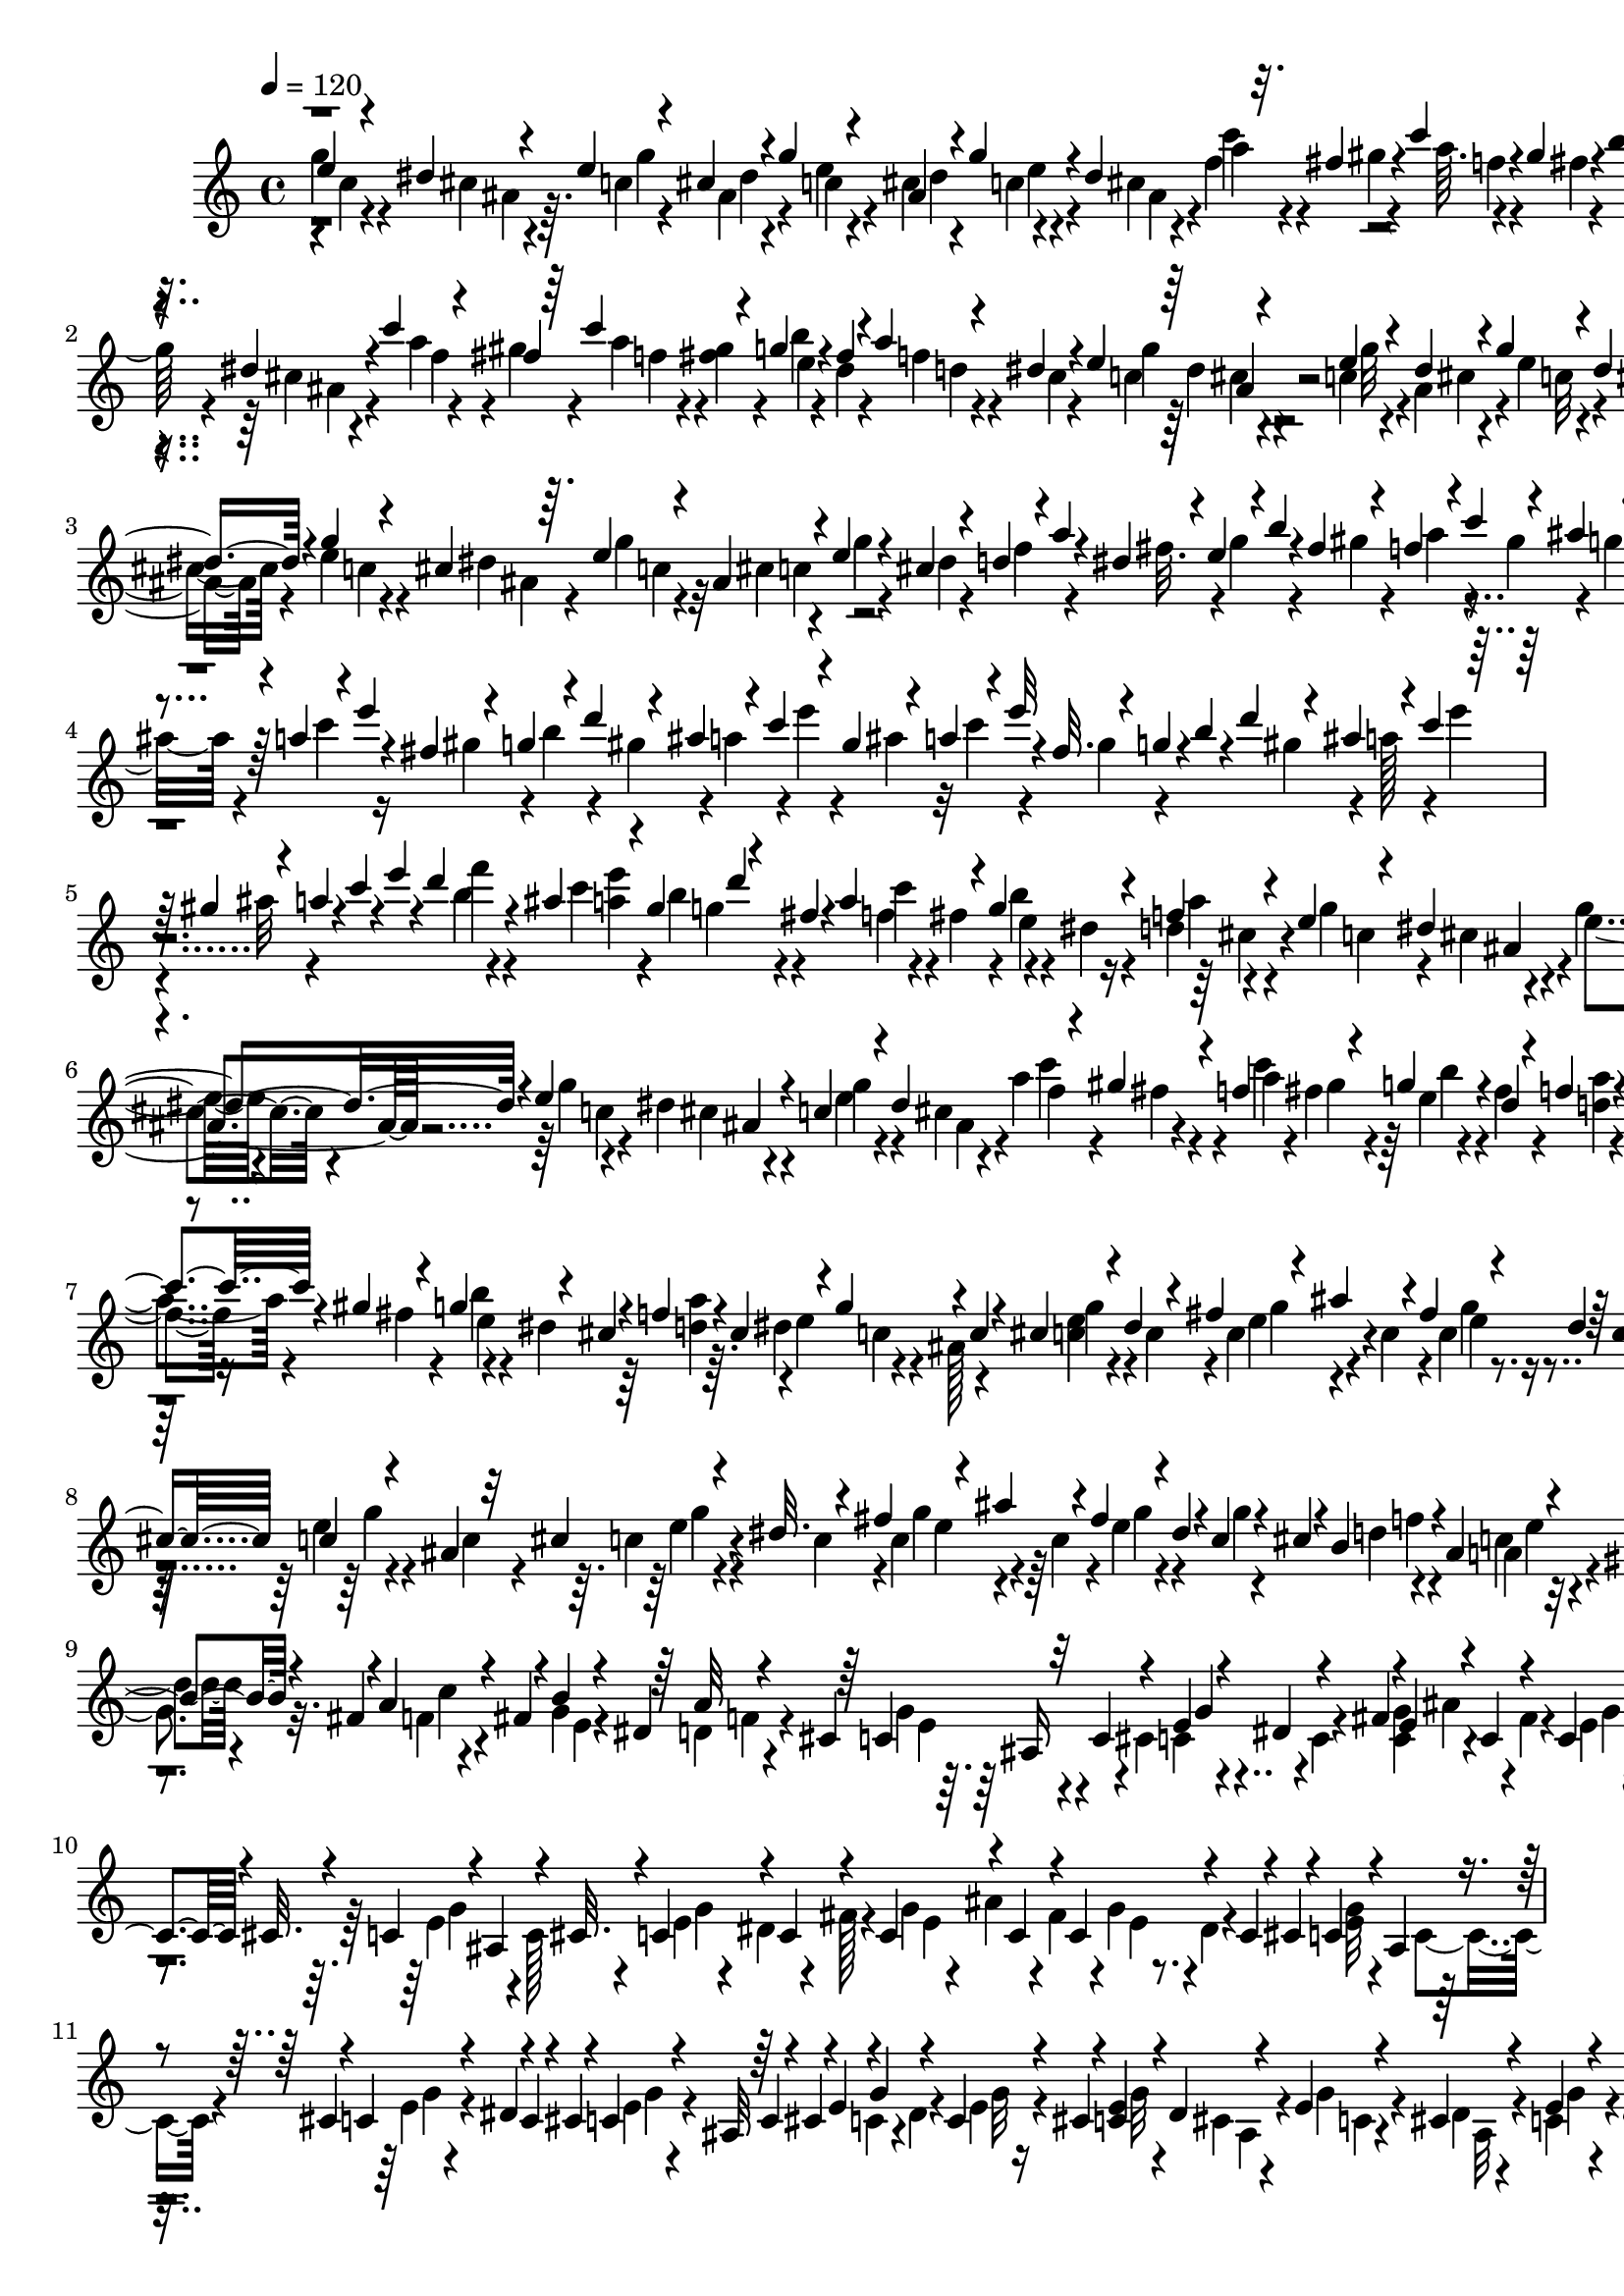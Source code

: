 % Lily was here -- automatically converted by C:\Program Files (x86)\LilyPond\usr\bin\midi2ly.py from C:\1\129.MID
\version "2.14.0"

\layout {
  \context {
    \Voice
    \remove "Note_heads_engraver"
    \consists "Completion_heads_engraver"
    \remove "Rest_engraver"
    \consists "Completion_rest_engraver"
  }
}

trackAchannelA = {


  \key c \major
    
  \time 4/4 
  

  \key c \major
  
  \tempo 4 = 120 
  
}

trackAchannelB = \relative c {
  \voiceThree
  e''4*42/480 r4*34/480 dis4*50/480 r4*50/480 e4*52/480 r4*26/480 cis4*54/480 
  r4*28/480 g'4*62/480 r4*10/480 ais,4*72/480 r4*22/480 g'4*62/480 
  r4*24/480 dis4*110/480 r32. fis4*52/480 r4*10/480 c'4*54/480 
  r4*34/480 gis4*53/480 r4*19/480 b4*66/480 r4*34/480 dis,4*46/480 
  r4*20/480 d4*50/480 r4*44/480 dis4*74/480 r4*2/480 g32. ais,4*50/480 
  r4*31/480 e'32. r4*3/480 dis4*63/480 r4*11/480 e4*74/480 r4*18/480 dis4*78/480 
  e4*40/480 r4*32/480 dis4*87/480 r4*17/480 c'4*82/480 r4*10/480 fis,4*44/480 
  r64 c'4*89/480 r4*77/480 g4*68/480 r4*18/480 fis4*42/480 r4*26/480 a4*46/480 
  r4*50/480 dis,4*68/480 r4*17/480 e4*100/480 r4*71/480 e4*68/480 
  r4*18/480 dis4*48/480 r4*40/480 g4*50/480 r4*40/480 dis4*52/480 
  r4*32/480 c4*54/480 r4*35/480 cis4*49/480 r4*38/480 c4*68/480 
  r4*24/480 dis32 r4*3/480 e4*65/480 r4*32/480 dis4*64/480 r4*22/480 <e g >4*50/480 
  r4*16/480 dis4*72/480 r4*34/480 g4*44/480 r4*22/480 cis,4*42/480 
  r64. e4*41/480 r4*54/480 ais,4*100/480 r4*38/480 e'4*106/480 
  r4*16/480 cis4*96/480 r4*18/480 d4*106/480 r4*28/480 a'4*38/480 
  r4*12/480 dis,4*96/480 r4*38/480 e4*104/480 r4*20/480 b'4*40/480 
  r4*20/480 fis4*104/480 r4*28/480 f4*94/480 r4*22/480 c'4*84/480 
  r4*34/480 ais4*100/480 r64 b4*104/480 r4*20/480 gis4*112/480 
  r4*36/480 a4*104/480 r4*20/480 e'4*50/480 r4*24/480 fis,4*112/480 
  r4*28/480 g4*114/480 r4*28/480 d'4*92/480 r4*32/480 ais4*62/480 
  r4*68/480 c4*102/480 r4*36/480 gis4*84/480 r4*57/480 a4*71/480 
  r4*38/480 e'32 r4*18/480 fis,32. r4*40/480 g4*78/480 r4*2/480 b4*54/480 
  r4*36/480 d4*62/480 r4*76/480 ais4*78/480 r4*34/480 c4*80/480 
  r32 gis4*132/480 r4*25/480 a4*57/480 r4*14/480 c4*72/480 r4*22/480 e4*72/480 
  r4*318/480 d4*74/480 r4*40/480 ais4*84/480 r4*64/480 gis4*68/480 
  d'4*46/480 r4*18/480 fis,4*56/480 r4*26/480 a4*94/480 r4*56/480 g4*104/480 
  r4*52/480 f4*82/480 r4*76/480 e4*80/480 r4*9/480 dis4*106/480 
  r4*49/480 dis4*67/480 r4*21/480 e4*77/480 ais,4*69/480 r4*14/480 c4*46/480 
  r4*36/480 dis4*101/480 r4*89/480 gis4*54/480 r4*8/480 f4*96/480 
  r4*76/480 g4*62/480 r4*32/480 dis4*43/480 r4*33/480 f4*64/480 
  r4*38/480 dis4*44/480 r4*20/480 e4*80/480 r4*24/480 dis4*46/480 
  r4*13/480 e4*69/480 r4*24/480 cis4*56/480 r4*18/480 e4*58/480 
  r4*32/480 dis4*70/480 r4*2/480 c4*52/480 r4*32/480 dis4*101/480 
  r4*3/480 f4*50/480 r4*40/480 gis4*46/480 r4*24/480 c4*74/480 
  r4*20/480 gis4*44/480 r4*26/480 g4*100/480 r4*12/480 cis,4*54/480 
  r4*3/480 f4*69/480 r4*22/480 cis4*77/480 r4*5/480 g'4*124/480 
  r4*54/480 c,4*78/480 r4*10/480 cis4*110/480 r4*68/480 dis4*92/480 
  r4*84/480 fis4*102/480 r4*72/480 ais4*124/480 r4*88/480 fis4*102/480 
  r4*64/480 dis4*70/480 r64 c4*54/480 r4*34/480 cis4*102/480 c4*72/480 
  r4*28/480 ais4*126/480 r32 cis4*98/480 r4*82/480 dis32. r4*82/480 fis4*102/480 
  r4*76/480 ais4*104/480 r4*108/480 fis4*106/480 r4*78/480 dis4*50/480 
  r4*20/480 c4*94/480 r4*28/480 cis4*102/480 r4*14/480 b4*78/480 
  r4*42/480 ais4*108/480 r4*46/480 gis4*64/480 r4*3/480 b4*65/480 
  r4*32/480 fis4*42/480 r4*22/480 a4*70/480 r4*18/480 fis4*68/480 
  r4*8/480 b4*50/480 r4*40/480 dis,4*42/480 r64 a'32 r4*32/480 cis,4*54/480 
  r64 c4*102/480 r32 c4*100/480 r4*74/480 e4*50/480 r4*52/480 dis4*110/480 
  r4*67/480 fis4*87/480 r4*6/480 e4*98/480 r4*78/480 c4*108/480 
  r4*95/480 c4*102/480 r4*73/480 c4*86/480 r4*8/480 cis32. r4*14/480 c4*88/480 
  r4*3/480 ais4*113/480 r4*62/480 cis32. r4*7/480 c4*102/480 r4*65/480 c4*98/480 
  r4*107/480 c4*102/480 r4*73/480 c4*104/480 r4*99/480 c4*85/480 
  r4*88/480 c4*80/480 r4*20/480 cis4*104/480 r4*10/480 c4*69/480 
  r4*29/480 ais4*116/480 r4*62/480 cis4*74/480 r4*12/480 c4*70/480 
  r4*24/480 dis4*98/480 r4*2/480 c4*64/480 r4*32/480 cis4*58/480 
  r4*36/480 c4*64/480 r4*24/480 ais32 r64 c4*62/480 r4*28/480 cis4*68/480 
  r4*26/480 e4*52/480 r4*10/480 g4*50/480 r4*64/480 c,4*72/480 
  r4*32/480 cis4*44/480 r4*28/480 <e c >4*64/480 r4*32/480 dis4*42/480 
  r4*38/480 e4*64/480 r4*36/480 cis4*62/480 r4*14/480 e4*62/480 
  r4*36/480 dis4*54/480 r128 e4*81/480 cis4*88/480 c4*71/480 r4*25/480 dis4*58/480 
  r4*20/480 c4*74/480 r4*26/480 cis4*61/480 r4*11/480 e4*54/480 
  r4*34/480 dis32 r4*23/480 g4*275/480 r4*86/480 c4*274/480 r4*2/480 fis,4*102/480 
  r4*80/480 gis4*66/480 r4*18/480 f4*48/480 r64 gis4*70/480 r4*19/480 e'4*279/480 
  r4*77/480 e4*261/480 ais,4*62/480 r4*26/480 g'4*276/480 r4*10/480 dis4*81/480 
  g4*587/480 r4*42/480 cis,4*64/480 r4*18/480 f4*102/480 r4*78/480 e4*86/480 
  r4*2/480 gis,4*48/480 r4*38/480 b4*52/480 r4*48/480 gis4*46/480 
  r4*14/480 g4*78/480 r4*22/480 gis4*58/480 r4*34/480 f'4*244/480 
  r4*26/480 cis4*52/480 r4*32/480 c4*48/480 r4*52/480 ais4*61/480 
  r4*4/480 c4*53/480 r4*42/480 ais32 r4*20/480 b4*54/480 r4*44/480 gis32 
  r4*12/480 g4*64/480 r64 gis4*69/480 r4*27/480 c4*575/480 r4*33/480 gis4*80/480 
  r4*8/480 e'4*273/480 ais,4*57/480 r4*24/480 e'4*100/480 r4*68/480 e4*100/480 
  r4*83/480 d4*101/480 r4*64/480 d4*94/480 cis4*44/480 r4*46/480 c4*104/480 
  r4*58/480 c4*112/480 r4*70/480 d4*246/480 r4*40/480 gis,4*48/480 
  r4*19/480 a4*63/480 r4*24/480 gis4*48/480 r4*44/480 a4*54/480 
  r4*14/480 gis4*50/480 r4*56/480 e4*46/480 r4*32/480 cis4*50/480 
  r4*34/480 g'4*110/480 r4*3/480 cis,4*50/480 r4*19/480 g'4*96/480 
  r4*80/480 e4*46/480 r64 <dis cis >4*50/480 r4*56/480 f'4*242/480 
  r4*26/480 cis4*44/480 r4*40/480 d64*9 gis,4*82/480 r4*2/480 c4*84/480 
  r4*10/480 ais4*58/480 r4*12/480 c32 r4*24/480 ais4*56/480 r4*46/480 c4*273/480 
  r4*63/480 d4*218/480 r4*10/480 gis,4*78/480 r32 b4*212/480 r4*6/480 cis,4*70/480 
  r4*54/480 g'4*114/480 r4*56/480 g4*130/480 r4*48/480 c,4*99/480 
  r4*87/480 g'4*99/480 r4*81/480 c,4*108/480 r4*72/480 g'4*78/480 
  r4*12/480 cis,4*46/480 r4*36/480 c4*72/480 r4*8/480 dis4*48/480 
  r4*52/480 g r4*22/480 cis,4*76/480 r4*12/480 c4*91/480 r4*83/480 g'4*68/480 
  r4*10/480 cis,4*102/480 r4*68/480 dis4*80/480 r4*20/480 g4*94/480 
  r4*78/480 c,4*114/480 r4*54/480 e4*84/480 r4*8/480 cis4*100/480 
  r32 dis4*102/480 r4*74/480 cis4*76/480 r4*26/480 e4*82/480 ais,4*64/480 
  r4*32/480 d4*82/480 r4*3/480 ais4*93/480 r4*84/480 gis4*98/480 
  r4*82/480 fis32. r4*66/480 fis4*92/480 r4*2/480 e4*83/480 r4*87/480 f4*84/480 
  r4*20/480 cis4*82/480 r4*76/480 ais4*96/480 r4*38/480 b32. r4*8/480 dis4*128/480 
  r4*50/480 dis4*66/480 r4*44/480 b4*84/480 r4*18/480 ais4*68/480 
  r4*20/480 g'16 r4*84/480 g4*110/480 r32. g4*116/480 r4*86/480 g4*114/480 
  ais,4*74/480 r4*28/480 b4*92/480 r4*6/480 ais4*68/480 r4*18/480 f32 
  r4*50/480 dis'4*96/480 r4*2/480 g4*110/480 r4*86/480 b,4*106/480 
  dis4*110/480 r4*100/480 dis4*134/480 r4*74/480 dis4*134/480 r4*70/480 dis4*121/480 
  r128*5 ais4*118/480 r4*66/480 ais4*106/480 g'4*122/480 r4*76/480 b,4*94/480 
  dis4*86/480 r4*6/480 b4*104/480 r4*106/480 g'4*132/480 r4*76/480 b,4*112/480 
  ais4*118/480 r4*92/480 dis4*130/480 r4*70/480 dis4*134/480 r4*78/480 dis4*130/480 
  b4*110/480 r4*110/480 b4*103/480 ais4*127/480 r4*98/480 dis4*142/480 
  r4*64/480 dis4*122/480 r4*76/480 dis4*116/480 r4*77/480 ais4*121/480 
  r4*8/480 g'4*110/480 r4*76/480 f,4*118/480 dis'4*54/480 r4*50/480 b4*94/480 
  r4*12/480 dis4*52/480 r4*44/480 b4*104/480 r4*12/480 dis4*58/480 
  r4*22/480 g4*110/480 r32. b, r4*16/480 dis4*54/480 r4*36/480 b4*98/480 
  ais4*82/480 r64 b4*78/480 r64 ais32. r4*10/480 g'4*132/480 r4*8/480 dis4*74/480 
  r4*24/480 b4*108/480 r4*24/480 ais4*52/480 r4*62/480 dis,4*72/480 
  r4*212/480 a''64 r4*372/480 g''4*236/480 r4*380/480 g'4*74/480 
  r4*18/480 f,4*64/480 b4*78/480 r4*3/480 a32 r4*7/480 dis4*36/480 
  r4*18/480 a4*64/480 g'4*48/480 r4*3/480 a,4*53/480 r4*24/480 b4*38/480 
  r4*6/480 a4*88/480 r4*42/480 f4*92/480 r4*44/480 a4*96/480 r4*31/480 f4*69/480 
  r4*6/480 b4*38/480 r4*13/480 a4*103/480 r4*110/480 g'4*128/480 
  r4*12/480 a,4*76/480 r4*62/480 dis,16 r4*6/480 g,4*1106/480 r4*274/480 g4*50/480 
  r4*36/480 dis4*34/480 r4*42/480 c4*84/480 r4*66/480 g'4*50/480 
  r4*16/480 dis4*62/480 r4*10/480 c4*94/480 r4*76/480 g'4*140/480 
  r4*484/480 d4*34/480 r4*14/480 e64 r4*20/480 g4*34/480 r4*10/480 b4*32/480 
  r4*8/480 d64 r4*2/480 f4*28/480 r4*4/480 a4*32/480 r4*12/480 d4*36/480 
  r4*3/480 g4*31/480 r4*12/480 c4*28/480 r4*10/480 e4*44/480 
}

trackAchannelBvoiceB = \relative c {
  \voiceFour
  g'''4*54/480 r4*26/480 cis,4*54/480 r4*44/480 c4*58/480 r4*19/480 ais4*69/480 
  r4*20/480 e'4*57/480 r4*7/480 cis4*100/480 r4*83/480 cis4*87/480 
  r4*6/480 f4*64/480 r4*44/480 gis4*42/480 r4*19/480 a64. r4*42/480 fis4*48/480 
  r4*28/480 g4*46/480 r4*52/480 fis4*50/480 r4*12/480 f4*53/480 
  r4*44/480 cis4*50/480 r4*19/480 e4*89/480 r4*3/480 cis4*50/480 
  r4*33/480 g'4*95/480 cis,4*48/480 r4*26/480 g'4*80/480 r4*12/480 cis,4*48/480 
  r4*31/480 c4*39/480 r4*44/480 cis4*56/480 r4*36/480 a'4*88/480 
  r4*2/480 gis4*54/480 r4*23/480 a4*77/480 r4*6/480 <gis fis >4*50/480 
  r4*32/480 b4*48/480 r4*36/480 dis,4*44/480 r4*26/480 f4*74/480 
  r4*25/480 cis4*50/480 r4*31/480 c4*100/480 r4*70/480 c4*74/480 
  r4*12/480 ais4*56/480 r4*34/480 e'4*52/480 r4*38/480 cis4*58/480 
  r4*28/480 e4*50/480 r4*36/480 ais,4*54/480 r4*32/480 g'4*82/480 
  r4*16/480 cis,4*54/480 r4*16/480 g'4*52/480 r4*44/480 cis,4*52/480 
  r4*22/480 c4*53/480 r4*16/480 cis4*56/480 r4*47/480 e4*50/480 
  r4*18/480 dis4*88/480 g4*76/480 r32 cis,4*52/480 r4*106/480 g'4*38/480 
  r4*86/480 dis4*42/480 r4*70/480 f4*92/480 r4*86/480 fis32. r4*34/480 g4*114/480 
  r4*86/480 gis4*48/480 r4*74/480 a4*100/480 r4*14/480 gis4*96/480 
  r4*46/480 g4*108/480 r4*8/480 d'4*70/480 r4*62/480 ais4*52/480 
  r4*80/480 c4*104/480 r16 gis4*74/480 r4*68/480 b4*66/480 r4*62/480 gis4*82/480 
  r4*34/480 a4*110/480 r4*26/480 e'4*54/480 r4*100/480 ais,4*52/480 
  r32 c4*82/480 r4*128/480 gis4*64/480 r4*196/480 gis4*116/480 
  r4*26/480 a128*5 r4*71/480 e'4*62/480 
  | % 5
  r4*98/480 ais,32 r4*562/480 b4*56/480 r4*118/480 c4*42/480 
  r4*104/480 b4*64/480 r4*89/480 f4*52/480 r4*13/480 fis4*86/480 
  r4*4/480 b4*52/480 r4*38/480 dis,4*50/480 r4*10/480 d4*98/480 
  r4*62/480 g4*104/480 r4*58/480 g4*92/480 r4*80/480 g4*50/480 
  r4*20/480 dis4*56/480 r4*34/480 e4*46/480 r4*36/480 cis4*69/480 
  r4*24/480 a'4*110/480 r4*47/480 c4*82/480 r4*6/480 fis,4*54/480 
  r64 e4*54/480 r4*38/480 fis4*56/480 r4*23/480 <d a' >4*49/480 
  r4*50/480 cis4*56/480 r4*14/480 g'4*54/480 r4*52/480 ais,4*48/480 
  r4*8/480 g'4*50/480 r4*38/480 dis4*64/480 r4*28/480 g4*43/480 
  r4*32/480 ais,4*69/480 r4*2/480 e'4*44/480 r4*56/480 cis4*52/480 
  r4*28/480 a'4*64/480 r4*38/480 fis4*48/480 r4*19/480 a4*65/480 
  r4*38/480 fis4*44/480 r4*20/480 b4*48/480 r4*44/480 dis,4*46/480 
  r64 <a' d, >4*44/480 r64. dis,4*57/480 r4*14/480 e4*94/480 r4*8/480 ais,128*7 
  r4*159/480 <e' c >4*56/480 r4*112/480 c4*92/480 r4*92/480 c4*106/480 
  r4*74/480 c4*112/480 r4*78/480 c4*74/480 r4*308/480 e4*78/480 
  r4*114/480 c4*74/480 r4*102/480 c4*58/480 r4*116/480 c4*108/480 
  r4*76/480 c4*108/480 r4*74/480 c4*98/480 r4*96/480 e4*66/480 
  r4*140/480 g4*48/480 r4*167/480 d4*56/480 r4*121/480 c4*68/480 
  r4*96/480 g4*72/480 r32. f4*54/480 r4*106/480 g4*53/480 r4*109/480 d4*70/480 
  r4*108/480 g4*112/480 r4*134/480 cis,4*108/480 r4*156/480 c4*98/480 
  r4*98/480 <g' c, >4*100/480 r4*176/480 fis4*100/480 r4*4/480 e4*64/480 
  r4*14/480 dis32 r4*236/480 e4*98/480 r4*77/480 c128*7 r4*82/480 e4*70/480 
  r4*16/480 dis4*86/480 r4*86/480 fis128*7 r4*9/480 g4*80/480 ais4*100/480 
  r4*92/480 fis4*106/480 r4*3/480 g4*61/480 r4*8/480 dis4*78/480 
  r4*242/480 <g e >32 r4*112/480 c,4*82/480 r4*110/480 e4*50/480 
  r4*332/480 e4*50/480 r4*324/480 c4*58/480 r4*8/480 dis4*52/480 
  r4*46/480 e4*52/480 r16 g32 r4*38/480 cis,4*47/480 r4*32/480 g'4*67/480 
  r4*32/480 dis4*52/480 r4*22/480 c4*65/480 r4*36/480 cis4*61/480 
  r4*5/480 c4*82/480 r4*2/480 ais4*77/480 r4*10/480 e'4*66/480 
  r4*28/480 cis4*70/480 r4*12/480 g'32 r4*39/480 dis4*55/480 r4*14/480 c4*72/480 
  r4*18/480 cis4*54/480 r4*50/480 e4*40/480 r4*54/480 dis4*52/480 
  r4*18/480 e4*56/480 r4*26/480 dis4*66/480 r4*42/480 f4*64/480 
  r4*44/480 gis4*55/480 r4*4/480 a4*63/480 r4*33/480 dis,4*73/480 
  r4*2/480 c'4*269/480 r4*4/480 dis,4*59/480 r4*36/480 c'4*58/480 
  r4*47/480 ais4*54/480 r4*25/480 c4*58/480 r4*14/480 ais4*82/480 
  r4*8/480 a4*50/480 r4*46/480 ais4*58/480 r4*8/480 c4*68/480 r4*22/480 gis4*86/480 
  r4*14/480 e'4*52/480 r4*52/480 dis32 r4*11/480 c4*78/480 r4*28/480 cis4*64/480 
  r4*29/480 e4*44/480 r4*52/480 ais,4*73/480 r4*8/480 e'32 r4*36/480 ais,4*59/480 
  r4*18/480 e'4*68/480 r4*24/480 dis4*72/480 r4*20/480 e4*48/480 
  r4*42/480 dis4*48/480 r4*32/480 d4*46/480 r4*38/480 ais4*72/480 
  r4*21/480 a4*53/480 r4*22/480 ais4*74/480 r4*22/480 d4*274/480 
  r4*84/480 d4*54/480 r4*44/480 ais4*54/480 r4*18/480 d4*62/480 
  r4*42/480 ais4*48/480 r4*26/480 e'4*226/480 r4*48/480 gis,4*51/480 
  r4*17/480 d'4*224/480 r4*42/480 fis,32 r4*38/480 a4*56/480 r4*40/480 gis4*54/480 
  r128 a4*66/480 r4*33/480 dis,4*52/480 r4*36/480 a'4*62/480 r4*6/480 gis4*97/480 
  r4*93/480 fis4*56/480 r4*34/480 a4*52/480 r4*42/480 ais4*54/480 
  r4*26/480 c4*48/480 r4*44/480 gis4*54/480 r4*24/480 g'4*250/480 
  r4*4/480 dis4*52/480 r4*48/480 f4*246/480 r4*14/480 ais,4*46/480 
  r4*40/480 e'4*254/480 r4*18/480 gis,4*46/480 r4*32/480 b4*78/480 
  r4*28/480 fis32 r4*3/480 g4*69/480 r4*44/480 fis4*49/480 r4*16/480 c'4*239/480 
  r4*10/480 fis,4*54/480 r4*52/480 g4*78/480 r4*92/480 e4*64/480 
  r4*40/480 dis4*48/480 r4*40/480 e4*50/480 r4*19/480 fis4*76/480 
  r4*11/480 g4*56/480 r4*20/480 fis4*64/480 r4*46/480 d'4*110/480 
  r4*56/480 b4*64/480 r4*38/480 ais4*46/480 r4*40/480 g4*54/480 
  r4*44/480 fis4*54/480 r4*20/480 g4*72/480 r4*26/480 fis4*62/480 
  r4*18/480 e'4*234/480 r4*22/480 gis,4*58/480 r4*36/480 a4*58/480 
  r4*26/480 fis4*76/480 r4*4/480 f4*54/480 r4*22/480 fis4*68/480 
  r4*28/480 b32 r4*32/480 gis32 r4*24/480 b4*54/480 r4*6/480 ais4*64/480 
  r4*67/480 g4*53/480 r4*26/480 fis4*52/480 r4*18/480 g32 r4*130/480 c,4*126/480 
  r4*46/480 e4*94/480 r4*2/480 cis4*44/480 r4*130/480 dis4*58/480 
  r4*40/480 e4*44/480 r4*46/480 cis4*56/480 r4*104/480 ais4*109/480 
  e'4*43/480 r4*307/480 e4*43/480 r4*204/480 ais,4*106/480 r4*146/480 c32. 
  r4*94/480 e4*64/480 r4*16/480 cis4*112/480 r4*62/480 ais4*118/480 
  r4*136/480 c4*86/480 r64 cis4*68/480 r4*176/480 g'4*92/480 r4*89/480 b,4*95/480 
  r4*68/480 c4*86/480 r4*86/480 b4*84/480 r4*92/480 <c a >4*96/480 
  r4*82/480 b4*92/480 r4*82/480 a4*94/480 r4*74/480 e32. r4*2/480 cis32. 
  r4*48/480 g'4*94/480 r4*4/480 ais,16 r4*66/480 ais4*84/480 r4*12/480 g'128*7 
  r4*9/480 dis4*62/480 r4*32/480 b4*78/480 r4*14/480 ais4*72/480 
  r4*25/480 b4*101/480 r4*102/480 b4*88/480 r4*3/480 dis4*71/480 
  r4*38/480 b4*96/480 r4*2/480 dis4*66/480 r4*48/480 g4*104/480 
  r4*88/480 b,4*112/480 r4*3/480 ais4*71/480 r4*18/480 b4*100/480 
  r4*96/480 g'4*122/480 r4*80/480 b,4*110/480 r4*3/480 ais4*133/480 
  r4*74/480 ais4*128/480 r4*80/480 ais4*112/480 r4*81/480 dis4*123/480 
  r4*64/480 dis4*136/480 r4*62/480 ais4*106/480 r4*80/480 ais4*114/480 
  r4*82/480 ais4*116/480 r4*2/480 b4*99/480 r4*7/480 ais4*109/480 
  r4*87/480 dis4*148/480 r4*86/480 ais16 r4*74/480 ais4*122/480 
  r32. ais4*126/480 r4*6/480 g'4*132/480 r4*86/480 g4*136/480 r4*80/480 g4*144/480 
  r4*70/480 g4*136/480 r4*78/480 b,4*102/480 r4*88/480 b4*100/480 
  r4*100/480 b4*104/480 r4*114/480 b4*104/480 r4*102/480 g'4*104/480 
  r4*112/480 g4*98/480 r4*92/480 b,4*84/480 r4*114/480 g'4*100/480 
  r4*92/480 g4*108/480 r4*100/480 g4*110/480 r64 dis4*70/480 r4*8/480 b4*84/480 
  r4*48/480 ais4*78/480 r4*24/480 g'4*124/480 r4*10/480 dis4*64/480 
  r4*44/480 f,4*73/480 r4*211/480 b'4*38/480 r4*364/480 b'4*176/480 
  r4*441/480 b'4*85/480 r4*4/480 a4*92/480 r4*68/480 f4*36/480 
  r4*6/480 g'4*48/480 r4*20/480 f,4*48/480 r4*18/480 b4*42/480 
  r4*3/480 f4*67/480 r4*10/480 g'4*44/480 r4*3/480 f,4*63/480 r4*16/480 g'4*38/480 
  r4*18/480 a,4*54/480 r4*16/480 g'4*40/480 r4*28/480 f,4*42/480 
  r4*14/480 b4*86/480 r4*50/480 dis4*41/480 r4*19/480 f,4*100/480 
  r4*138/480 dis'4*111/480 r4*55/480 f,4*72/480 r4*66/480 b,4*138/480 
  r4*1310/480 e,4*36/480 r4*48/480 b4*44/480 r4*100/480 b4*38/480 
  r4*46/480 e4*34/480 r4*36/480 b4*56/480 r4*88/480 dis4*78/480 
  r4*17/480 e4*109/480 r4*586/480 f64 r4*16/480 a4*34/480 r4*10/480 c4*34/480 
  r4*2/480 e4*33/480 r4*29/480 b'64 r4*12/480 e4*34/480 r4*6/480 a4*28/480 
  r4*18/480 d64 r4*24/480 b'128*9 
}

trackAchannelBvoiceC = \relative c {
  \voiceTwo
  r4*2/480 c''4*46/480 r4*33/480 ais4*56/480 r64. g'4*54/480 r4*20/480 dis4*52/480 
  r4*36/480 c4*61/480 r4*9/480 dis4*64/480 r4*25/480 c4*52/480 
  r4*39/480 ais4*52/480 r4*38/480 a'4*66/480 r4*108/480 f4*44/480 
  r4*114/480 e4*56/480 r4*107/480 a4*47/480 r4*123/480 c,4*74/480 
  r4*13/480 dis4*68/480 r4*18/480 c4*64/480 r64 ais4*54/480 r4*19/480 c4*52/480 
  r4*41/480 ais4*54/480 r4*21/480 g'4*67/480 r4*18/480 ais,4*68/480 
  r4*26/480 f'4*50/480 r4*117/480 f4*47/480 r4*118/480 e4*44/480 
  r4*110/480 d4*50/480 r4*126/480 g4*118/480 r4*56/480 g32 r4*24/480 cis,4*48/480 
  r4*42/480 c32 r4*32/480 ais32 r4*24/480 g'4*48/480 r4*38/480 dis4*58/480 
  r4*26/480 e4*91/480 r4*7/480 ais,4*57/480 r4*13/480 c4*62/480 
  r4*36/480 ais4*53/480 r4*91/480 ais4*52/480 r4*50/480 c4*44/480 
  r4*24/480 ais4*50/480 r4*38/480 c r4*142/480 c4*112/480 r4*4048/480 f'4*64/480 
  r4*116/480 <e a, >4*36/480 r4*108/480 g,4*62/480 r4*87/480 c4*54/480 
  r4*101/480 e,4*64/480 r4*89/480 a4*67/480 r4*94/480 c,4*84/480 
  r4*2/480 cis4*50/480 r4*22/480 e4*110/480 r4*66/480 c4*54/480 
  r4*14/480 cis4*48/480 r4*40/480 g'4*62/480 r4*23/480 ais,4*56/480 
  r4*35/480 f'4*76/480 r4*19/480 fis4*55/480 r4*6/480 a4*92/480 
  gis4*48/480 r4*34/480 b4*46/480 r4*296/480 c,4*54/480 r4*66/480 cis4*64/480 
  r4*65/480 ais4*63/480 r4*29/480 c4*57/480 r4*20/480 cis4*58/480 
  r4*10/480 g'4*68/480 r4*32/480 ais,4*64/480 r4*20/480 c'4*56/480 
  r4*110/480 f,4*52/480 r16 e4*46/480 r4*286/480 c4*66/480 r4*288/480 g'4*59/480 
  r4*297/480 e4*86/480 r4*290/480 e4*54/480 r4*321/480 g4*83/480 
  r4*284/480 e4*58/480 r4*303/480 g4*111/480 r64*9 g4*52/480 r4*362/480 f4*50/480 
  r4*124/480 a,4*74/480 r4*92/480 d4*46/480 r4*116/480 c4*46/480 
  r4*115/480 e,4*50/480 r4*111/480 f4*72/480 r4*106/480 e4*100/480 
  r4*232/480 c4*110/480 r4*340/480 ais'4*100/480 r4*204/480 g4*66/480 
  r4*308/480 g4*96/480 r4*266/480 g4*68/480 r4*304/480 e4*66/480 
  r4*316/480 e4*52/480 r4*702/480 g4*58/480 r4*328/480 g4*58/480 
  r4*478/480 g32 r4*206/480 ais,4*54/480 r4*26/480 c4*58/480 r4*40/480 ais32 
  r4*13/480 g'4*62/480 r4*41/480 ais,4*67/480 r4*83/480 dis32 r4*42/480 g4*58/480 
  r4*20/480 ais,4*64/480 r4*16/480 e'4*62/480 r4*42/480 ais,4*68/480 
  r4*89/480 ais4*67/480 r4*34/480 c4*48/480 r4*49/480 cis4*55/480 
  r4*12/480 c4*68/480 r4*18/480 cis4*68/480 r4*36/480 a'4*67/480 
  r4*43/480 dis,4*54/480 r4*102/480 gis4*68/480 r4*22/480 a4*46/480 
  r4*46/480 fis32 r4*18/480 a4*62/480 r4*23/480 fis4*63/480 r4*36/480 a4*50/480 
  r4*51/480 gis4*64/480 r4*18/480 a4*63/480 r4*13/480 gis4*52/480 
  r4*31/480 c4*54/480 r64. gis4*65/480 r4*3/480 a4*58/480 r4*128/480 c4*44/480 
  r32 cis4*66/480 r4*5/480 e4*62/480 r4*44/480 ais,4*73/480 r4*22/480 c4*41/480 
  r4*54/480 dis4*56/480 r4*26/480 c4*54/480 r4*39/480 dis4*65/480 
  r128 c4*59/480 r64 ais128*5 r4*20/480 c4*57/480 r4*38/480 ais4*58/480 
  r4*16/480 b4*46/480 r4*42/480 cis4*50/480 r4*42/480 c4*48/480 
  r4*134/480 g4*41/480 r4*46/480 fis4*51/480 r4*24/480 b4*44/480 
  r4*46/480 fis4*56/480 r4*46/480 b64. r4*49/480 cis4*52/480 r4*26/480 b4*58/480 
  r4*118/480 a4*48/480 r4*48/480 gis4*50/480 a4*72/480 r16 g4*52/480 
  r4*54/480 fis4*52/480 r4*4/480 b4*56/480 r4*142/480 f4*46/480 
  r4*47/480 dis4*66/480 r4*3/480 f4*56/480 r64. fis4*62/480 r4*24/480 f32 
  r4*8/480 fis4*76/480 r4*13/480 a4*56/480 r4*46/480 dis,4*68/480 
  r4*20/480 c'4*55/480 r64. gis4*48/480 r4*26/480 a4*53/480 r4*123/480 c4*44/480 
  r4*40/480 cis4*62/480 r4*17/480 c4*58/480 r4*27/480 cis4*64/480 
  r4*40/480 b4*46/480 r4*26/480 cis4*50/480 r4*40/480 b4*50/480 
  r4*134/480 a4*54/480 r4*22/480 ais4*74/480 r4*12/480 a4*82/480 
  r4*24/480 ais4*58/480 r4*26/480 g4*50/480 r4*54/480 gis4*49/480 
  r4*1/480 b4*94/480 r4*106/480 f4*50/480 r4*32/480 dis4*46/480 
  r4*46/480 f4*50/480 r4*18/480 dis4*46/480 r4*56/480 b'4*594/480 
  r4*110/480 b4*48/480 r4*54/480 cis4*48/480 r4*20/480 d4*48/480 
  r4*138/480 b4*44/480 r4*54/480 gis4*48/480 r4*24/480 b4*50/480 
  r4*132/480 a4*46/480 r4*46/480 gis4*52/480 r4*22/480 a4*56/480 
  r4*130/480 f4*54/480 r4*26/480 gis32 r4*22/480 a4*58/480 r4*16/480 dis,64. 
  r4*51/480 g4*66/480 r4*26/480 ais4*54/480 r4*26/480 g4*56/480 
  r4*140/480 e4*48/480 r4*26/480 dis4*54/480 r4*18/480 e4*66/480 
  r4*128/480 e4*88/480 r4*1492/480 e4*40/480 r4*652/480 g4*79/480 
  r4*261/480 e4*83/480 r128*7 c4*108/480 r4*67/480 f4*107/480 r4*56/480 a,32. 
  r4*86/480 g32. r4*82/480 f4*108/480 r4*70/480 g4*106/480 r4*70/480 d32. 
  r4*80/480 g4*108/480 r4*312/480 b,4*66/480 r32*7 dis128*5 r4*22/480 f,4*137/480 
  r4*164/480 ais4*70/480 r4*34/480 f4*234/480 r4*66/480 dis'32 
  r4*50/480 g4*110/480 r16. ais,4*84/480 r16 ais r4*192/480 f4*220/480 
  r4*8/480 g'4*116/480 r4*50/480 f,4*114/480 r4*76/480 f4*98/480 
  r4*108/480 f4*98/480 r4*10/480 dis'4*124/480 r4*162/480 g4*122/480 
  r4*184/480 dis4*119/480 r4*211/480 b4*108/480 r4*82/480 f4*290/480 
  r4*148/480 f4*66/480 r4*42/480 dis'4*146/480 r4*80/480 dis4*148/480 
  r4*88/480 ais4*124/480 r4*86/480 ais4*104/480 g'4*130/480 r4*66/480 g4*116/480 
  r4*166/480 ais,4*118/480 r4*16/480 g'4*108/480 r16. ais,4*122/480 
  r4*84/480 ais4*116/480 r4*68/480 ais4*114/480 r4*88/480 ais4*116/480 
  r4*104/480 dis4*58/480 r4*1024/480 g'4*86/480 r4*320/480 a4*42/480 
  r4*574/480 dis'4*46/480 r4*102/480 g4*68/480 r4*33/480 g,4*39/480 
  b4*78/480 r4*56/480 dis64. r4*80/480 dis4*41/480 r4*82/480 b4*40/480 
  r4*86/480 b4*52/480 r4*74/480 dis4*56/480 r4*10/480 a4*48/480 
  r4*20/480 g'4*46/480 r4*62/480 b,4*96/480 r4*147/480 b4*51/480 
  r4*334/480 f,4*1152/480 r4*392/480 dis64 r64*9 b4*66/480 r4*66/480 c4*598/480 
  r4*212/480 g''64 r4*16/480 c64 r4*12/480 f64 r4*10/480 b4*26/480 
  r4*63/480 c,,,,,4*141/480 
}

trackAchannelBvoiceD = \relative c {
  r4*504/480 e''4*50/480 r4*130/480 c'4*108/480 r4*1984/480 dis,4*56/480 
  r4*6415/480 cis4*86/480 r4*96/480 ais4*44/480 r4*33/480 c4*68/480 
  r4*14/480 cis4*42/480 r4*378/480 c'4*98/480 r4*732/480 c,4*64/480 
  r64*61 g'4*132/480 r4*242/480 g4*57/480 r4*687/480 g4*56/480 
  r4*306/480 e4*82/480 r4*886/480 e4*46/480 r4*864/480 ais,,16 
  r4*130/480 g'4*58/480 r4*4544/480 g4*68/480 r4*448/480 g32 r4*229/480 ais,4*69/480 
  r4*84/480 ais4*70/480 r4*144/480 fis'32 r4*190/480 f4*40/480 
  r4*52/480 dis4*54/480 r128*67 ais'32 r4*305/480 cis4*70/480 r4*106/480 cis4*72/480 
  r4*96/480 cis4*86/480 r4*2033/480 fis,4*74/480 r4*96/480 gis4*66/480 
  r4*91/480 dis4*70/480 r4*19/480 f4*51/480 r4*571/480 ais4*57/480 
  r4*107/480 ais4*57/480 r4*122/480 ais4*48/480 r4*304/480 gis4*46/480 
  r32*11 fis4*48/480 r4*288/480 fis4*94/480 r4*104/480 fis32 r4*98/480 dis4*52/480 
  r4*324/480 ais'4*56/480 r4*986/480 dis,4*50/480 r4*102/480 gis32 
  r4*486/480 cis,4*52/480 r4*68/480 fis4*46/480 r4*170/480 ais,4*108/480 
  r64*81 g'4*86/480 r4*172/480 cis,4*66/480 r4*204/480 e4*104/480 
  r4*66/480 d4*112/480 r4*318/480 dis,4*80/480 r4*188/480 c4*94/480 
  r4*328/480 g'4*72/480 r4*596/480 dis4*84/480 r4*932/480 dis4*96/480 
  r64*7 g4*136/480 r4*80/480 b,4*110/480 r4*102/480 b4*78/480 r16 g'4*124/480 
  r4*70/480 g4*112/480 r4*80/480 b,32. r4*102/480 g'4*116/480 r4*168/480 dis4*104/480 
  r4*216/480 f,4*220/480 r4*6/480 g'4*138/480 r4*66/480 g4*136/480 
  r4*74/480 b,4*104/480 r4*228/480 ais16 r4*216/480 b4*70/480 r4*146/480 b4*86/480 
  r4*209/480 ais4*121/480 r4*78/480 dis16 r4*78/480 dis4*74/480 
  r64*5 ais4*114/480 r4*476/480 dis4*72/480 r4*1430/480 dis'4*46/480 
  r4*356/480 dis'64*7 r4*560/480 dis'4*44/480 r4*472/480 dis4*42/480 
  r4*86/480 dis4*40/480 r4*88/480 g4*36/480 r4*205/480 g4*47/480 
  r4*3581/480 c,,,,,,4*145/480 
}

trackAchannelBvoiceE = \relative c {
  r4*2777/480 cis''4*46/480 r4*6767/480 ais4*54/480 r4*12520/480 f4*68/480 
  r4*5150/480 dis'4*44/480 r4*1693/480 dis,4*48/480 r4*308/480 cis4*50/480 
  r4*2185/480 dis4*54/480 r4*5196/480 ais,4*69/480 r4*1467/480 g'4*138/480 
  r64*9 b,4*112/480 r4*80/480 b4*98/480 r4*892/480 g'4*139/480 
  r4*289/480 b,4*94/480 r4*116/480 g'4*126/480 r4*766/480 f,4*118/480 
  r4*2882/480 f'64 r4*376/480 f'4*26/480 r4*1756/480 dis''4*66/480 
  r4*3559/480 f'4*53/480 
}

trackAchannelBvoiceF = \relative c {
  \voiceOne
  r4*2777/480 ais''4*52/480 
}

trackA = <<
  \context Voice = voiceA \trackAchannelA
  \context Voice = voiceB \trackAchannelB
  \context Voice = voiceC \trackAchannelBvoiceB
  \context Voice = voiceD \trackAchannelBvoiceC
  \context Voice = voiceE \trackAchannelBvoiceD
  \context Voice = voiceF \trackAchannelBvoiceE
  \context Voice = voiceG \trackAchannelBvoiceF
>>


\score {
  <<
    \context Staff=trackA \trackA
  >>
  \layout {}
  \midi {}
}
